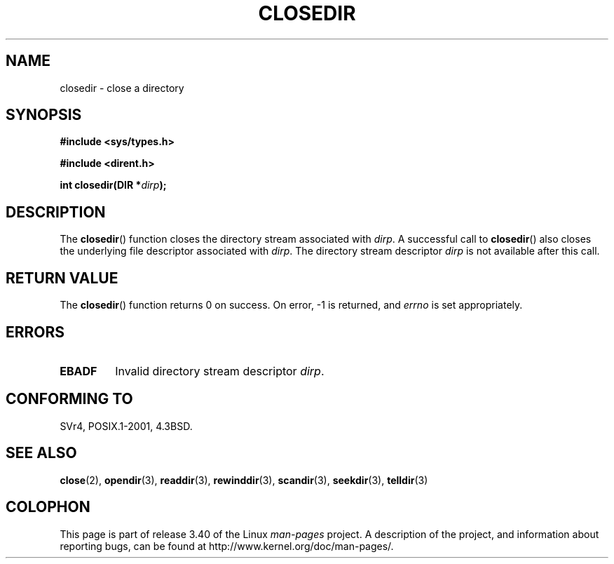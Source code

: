 .\" Copyright (C) 1993 David Metcalfe (david@prism.demon.co.uk)
.\"
.\" Permission is granted to make and distribute verbatim copies of this
.\" manual provided the copyright notice and this permission notice are
.\" preserved on all copies.
.\"
.\" Permission is granted to copy and distribute modified versions of this
.\" manual under the conditions for verbatim copying, provided that the
.\" entire resulting derived work is distributed under the terms of a
.\" permission notice identical to this one.
.\"
.\" Since the Linux kernel and libraries are constantly changing, this
.\" manual page may be incorrect or out-of-date.  The author(s) assume no
.\" responsibility for errors or omissions, or for damages resulting from
.\" the use of the information contained herein.  The author(s) may not
.\" have taken the same level of care in the production of this manual,
.\" which is licensed free of charge, as they might when working
.\" professionally.
.\"
.\" Formatted or processed versions of this manual, if unaccompanied by
.\" the source, must acknowledge the copyright and authors of this work.
.\"
.\" References consulted:
.\"     Linux libc source code
.\"     Lewine's _POSIX Programmer's Guide_ (O'Reilly & Associates, 1991)
.\"     386BSD man pages
.\" Modified Sat Jul 24 21:25:52 1993 by Rik Faith (faith@cs.unc.edu)
.\" Modified 11 June 1995 by Andries Brouwer (aeb@cwi.nl)
.TH CLOSEDIR 3  2008-09-23 "" "Linux Programmer's Manual"
.SH NAME
closedir \- close a directory
.SH SYNOPSIS
.nf
.B #include <sys/types.h>
.sp
.B #include <dirent.h>
.sp
.BI "int closedir(DIR *" dirp );
.fi
.SH DESCRIPTION
The
.BR closedir ()
function closes the directory stream associated with
\fIdirp\fP.
A successful call to
.BR closedir ()
also closes the underlying file descriptor associated with
.IR dirp .
The directory stream descriptor \fIdirp\fP is not available
after this call.
.SH "RETURN VALUE"
The
.BR closedir ()
function returns 0 on success.
On error, \-1 is returned, and
.I errno
is set appropriately.
.SH ERRORS
.TP
.B EBADF
Invalid directory stream descriptor \fIdirp\fP.
.SH "CONFORMING TO"
SVr4, POSIX.1-2001, 4.3BSD.
.SH "SEE ALSO"
.BR close (2),
.BR opendir (3),
.BR readdir (3),
.BR rewinddir (3),
.BR scandir (3),
.BR seekdir (3),
.BR telldir (3)
.SH COLOPHON
This page is part of release 3.40 of the Linux
.I man-pages
project.
A description of the project,
and information about reporting bugs,
can be found at
http://www.kernel.org/doc/man-pages/.
